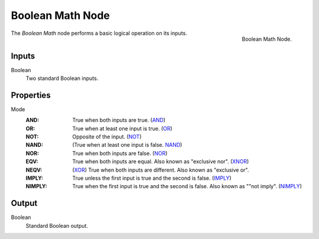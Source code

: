 .. index:: Geometry Nodes; Boolean Math
.. _bpy.types.FunctionNodeBooleanMath:

*****************
Boolean Math Node
*****************

.. figure:: /images/modeling_geometry-nodes_utilities_boolean-math_node.png
   :align: right

   Boolean Math Node.

The *Boolean Math* node performs a basic logical operation on its inputs.


Inputs
======

Boolean
   Two standard Boolean inputs.


Properties
==========

Mode
   :AND: 
      True when both inputs are true.
      (`AND <https://en.wikipedia.org/wiki/AND_gate>`__)
   :OR: 
      True when at least one input is true.
      (`OR <https://en.wikipedia.org/wiki/OR_gate>`__)
   :NOT: 
      Opposite of the input.
      (`NOT <https://en.wikipedia.org/wiki/NOT_gate>`__)
   :NAND: 
      (True when at least one input is false.
      `NAND <https://en.wikipedia.org/wiki/NAND_gate>`__)
   :NOR: 
      True when both inputs are false.
      (`NOR <https://en.wikipedia.org/wiki/NOR_gate>`__)
   :EQV: 
      True when both inputs are equal. Also known as "exclusive nor".
      (`XNOR <https://en.wikipedia.org/wiki/XNOR_gate>`__)
   :NEQV: 
      (`XOR <https://en.wikipedia.org/wiki/XOR_gate>`__)
      True when both inputs are different. Also known as "exclusive or".
   :IMPLY: 
      True unless the first input is true and the second is false.
      (`IMPLY <https://en.wikipedia.org/wiki/IMPLY_gate>`__)
   :NIMPLY: 
      True when the first input is true and the second is false. Also known as ""not imply".
      (`NIMPLY <https://en.wikipedia.org/wiki/NIMPLY_gate>`__)



Output
======

Boolean
   Standard Boolean output.
